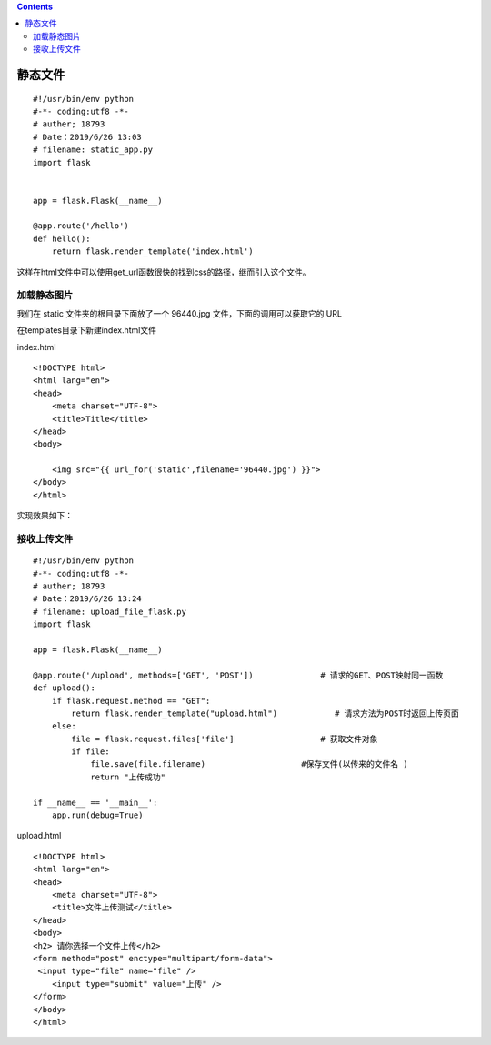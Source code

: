 .. contents::
   :depth: 3
..

静态文件
========

::

   #!/usr/bin/env python
   #-*- coding:utf8 -*-
   # auther; 18793
   # Date：2019/6/26 13:03
   # filename: static_app.py
   import flask


   app = flask.Flask(__name__)

   @app.route('/hello')
   def hello():
       return flask.render_template('index.html')
       

这样在html文件中可以使用get_url函数很快的找到css的路径，继而引入这个文件。

加载静态图片
------------

我们在 static 文件夹的根目录下面放了一个 96440.jpg
文件，下面的调用可以获取它的 URL

在templates目录下新建index.html文件

index.html

::

   <!DOCTYPE html>
   <html lang="en">
   <head>
       <meta charset="UTF-8">
       <title>Title</title>
   </head>
   <body>

       <img src="{{ url_for('static',filename='96440.jpg') }}">
   </body>
   </html>

实现效果如下： |image0|

接收上传文件
------------

::

   #!/usr/bin/env python
   #-*- coding:utf8 -*-
   # auther; 18793
   # Date：2019/6/26 13:24
   # filename: upload_file_flask.py
   import flask

   app = flask.Flask(__name__)

   @app.route('/upload', methods=['GET', 'POST'])              # 请求的GET、POST映射同一函数
   def upload():
       if flask.request.method == "GET":
           return flask.render_template("upload.html")            # 请求方法为POST时返回上传页面
       else:
           file = flask.request.files['file']                  # 获取文件对象
           if file:
               file.save(file.filename)                    #保存文件(以传来的文件名 )
               return "上传成功"

   if __name__ == '__main__':
       app.run(debug=True)

upload.html

::

   <!DOCTYPE html>
   <html lang="en">
   <head>
       <meta charset="UTF-8">
       <title>文件上传测试</title>
   </head>
   <body>
   <h2> 请你选择一个文件上传</h2>
   <form method="post" enctype="multipart/form-data">
    <input type="file" name="file" />
       <input type="submit" value="上传" />
   </form>
   </body>
   </html>

|image1| |image2|

.. |image0| image:: ../../../_static/static_moudle.png
.. |image1| image:: ../../../_static/flask_upload.png
.. |image2| image:: ../../../_static/flask_upload02.png

